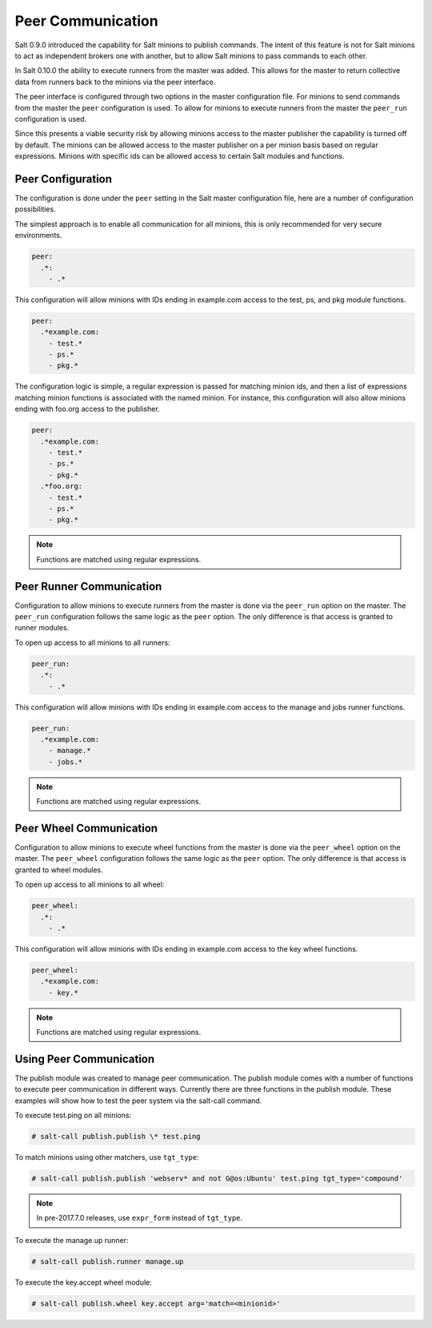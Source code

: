 .. _peer:

==================
Peer Communication
==================

Salt 0.9.0 introduced the capability for Salt minions to publish commands. The
intent of this feature is not for Salt minions to act as independent brokers
one with another, but to allow Salt minions to pass commands to each other.

In Salt 0.10.0 the ability to execute runners from the master was added. This
allows for the master to return collective data from runners back to the
minions via the peer interface.

The peer interface is configured through two options in the master
configuration file. For minions to send commands from the master the ``peer``
configuration is used. To allow for minions to execute runners from the master
the ``peer_run`` configuration is used.

Since this presents a viable security risk by allowing minions access to the
master publisher the capability is turned off by default. The minions can be
allowed access to the master publisher on a per minion basis based on regular
expressions. Minions with specific ids can be allowed access to certain Salt
modules and functions.

Peer Configuration
==================

The configuration is done under the ``peer`` setting in the Salt master
configuration file, here are a number of configuration possibilities.

The simplest approach is to enable all communication for all minions, this is
only recommended for very secure environments.

.. code-block:: yaml

    peer:
      .*:
        - .*

This configuration will allow minions with IDs ending in example.com access
to the test, ps, and pkg module functions.

.. code-block:: yaml

    peer:
      .*example.com:
        - test.*
        - ps.*
        - pkg.*


The configuration logic is simple, a regular expression is passed for matching
minion ids, and then a list of expressions matching minion functions is
associated with the named minion. For instance, this configuration will also
allow minions ending with foo.org access to the publisher.

.. code-block:: yaml

    peer:
      .*example.com:
        - test.*
        - ps.*
        - pkg.*
      .*foo.org:
        - test.*
        - ps.*
        - pkg.*

.. note::

    Functions are matched using regular expressions.

Peer Runner Communication
=========================

Configuration to allow minions to execute runners from the master is done via
the ``peer_run`` option on the master. The ``peer_run`` configuration follows
the same logic as the ``peer`` option. The only difference is that access is
granted to runner modules.

To open up access to all minions to all runners:

.. code-block:: yaml

    peer_run:
      .*:
        - .*

This configuration will allow minions with IDs ending in example.com access
to the manage and jobs runner functions.

.. code-block:: yaml

    peer_run:
      .*example.com:
        - manage.*
        - jobs.*

.. note::

    Functions are matched using regular expressions.

.. _peer-wheel:

Peer Wheel Communication
=========================

.. versionadded: Fluorine

Configuration to allow minions to execute wheel functions from the master is
done via the ``peer_wheel`` option on the master. The ``peer_wheel``
configuration follows the same logic as the ``peer`` option. The only
difference is that access is granted to wheel modules.

To open up access to all minions to all wheel:

.. code-block:: yaml

    peer_wheel:
      .*:
        - .*

This configuration will allow minions with IDs ending in example.com access
to the key wheel functions.

.. code-block:: yaml

    peer_wheel:
      .*example.com:
        - key.*

.. note::

    Functions are matched using regular expressions.

Using Peer Communication
========================

The publish module was created to manage peer communication. The publish module
comes with a number of functions to execute peer communication in different
ways. Currently there are three functions in the publish module. These examples
will show how to test the peer system via the salt-call command.

To execute test.ping on all minions:

.. code-block:: bash

    # salt-call publish.publish \* test.ping

To match minions using other matchers, use ``tgt_type``:

.. code-block:: bash

    # salt-call publish.publish 'webserv* and not G@os:Ubuntu' test.ping tgt_type='compound'

.. note::

    In pre-2017.7.0 releases, use ``expr_form`` instead of ``tgt_type``.

To execute the manage.up runner:

.. code-block:: bash

    # salt-call publish.runner manage.up

To execute the key.accept wheel module:

.. code-block:: bash

    # salt-call publish.wheel key.accept arg='match=<minionid>'

